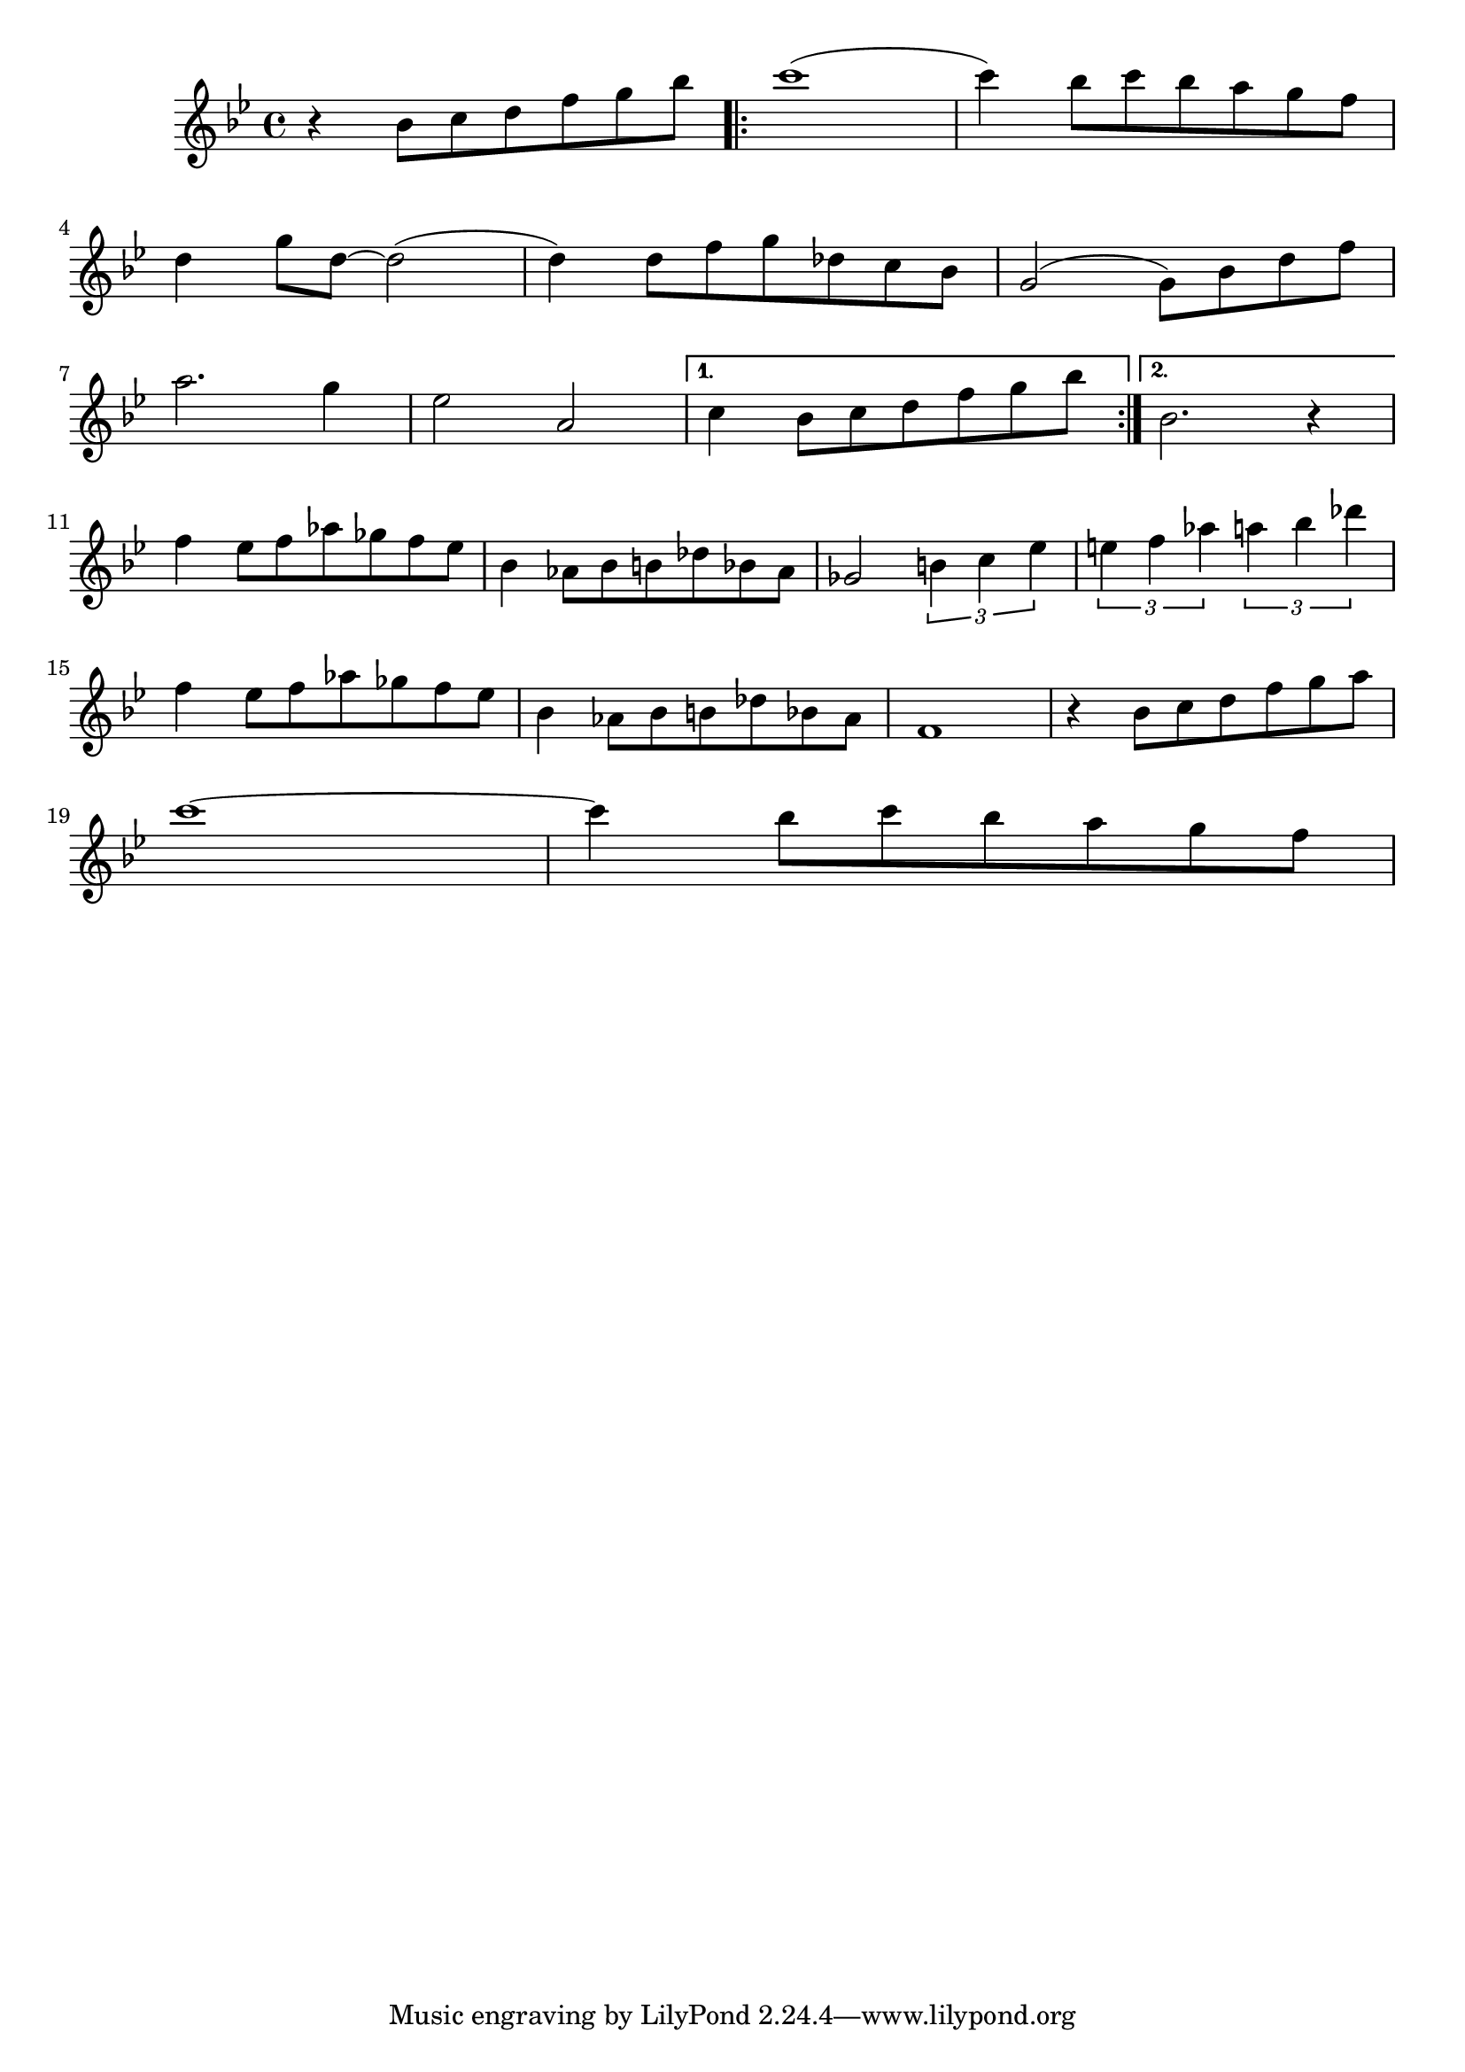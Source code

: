 % LilyBin
\score
{
	{
	   \key g \minor
	   \relative b' {
		    r4 bes8 [c d f g bes]
			\repeat volta 2 {
			   c1 (c4)
			   bes8 [c bes a g f]
			   \break
			   
			   d4 g8 [d8] ~ d2
			   (d4) d8 [f g des c bes]
			   g2 (g8) [bes d f]
			   \break
			   
			   a2. g4
			   ees2 a,
			}
		    \alternative {
			   { c4 bes8 [c d f g bes] | }
		       { bes,2. r4 | }
		    }
			\break
			
			f'4 ees8 [f aes ges f ees]
			bes4 aes8 [bes b des bes aes]
			ges2 \tuplet 3/2 {b4 c ees}
			\tuplet 3/2 {e f aes}
			    \tuplet 3/2 {a bes des}
			\break
			
			f,4 ees8 [f aes ges f ees]
			bes4 aes8 [bes b des bes aes]
			f1
			r4 bes8 [c d f g a]
			\break
			
			c1 ~
			c4 bes8 [c bes a g f]
			
			
		}
	}
	\layout{}
	\midi{}
}
